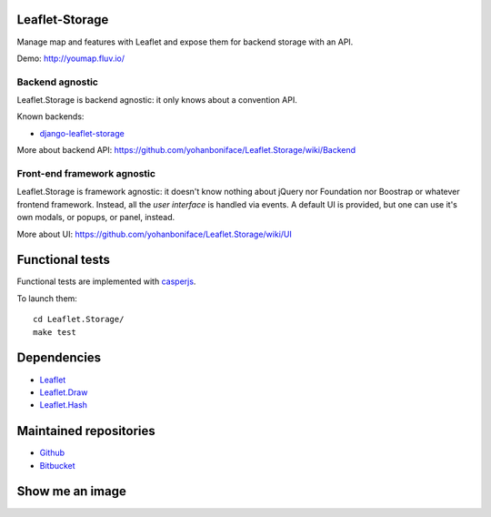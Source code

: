===============
Leaflet-Storage
===============

Manage map and features with Leaflet and expose them for backend storage with an API.

Demo: http://youmap.fluv.io/

----------------
Backend agnostic
----------------

Leaflet.Storage is backend agnostic: it only knows about a convention API.

Known backends:

- `django-leaflet-storage <https://github.com/yohanboniface/django-leaflet-storage>`_

More about backend API: https://github.com/yohanboniface/Leaflet.Storage/wiki/Backend

----------------------------
Front-end framework agnostic
----------------------------

Leaflet.Storage is framework agnostic: it doesn't know nothing about jQuery nor Foundation nor
Boostrap or whatever frontend framework. Instead, all the *user interface* is handled via events.
A default UI is provided, but one can use it's own modals, or popups, or panel, instead.

More about UI: https://github.com/yohanboniface/Leaflet.Storage/wiki/UI


================
Functional tests
================

Functional tests are implemented with `casperjs <http://casperjs.org>`_.

To launch them::

    cd Leaflet.Storage/
    make test

============
Dependencies
============

* `Leaflet <http://leafletj.scom/>`_
* `Leaflet.Draw <https://github.com/jacobtoye/Leaflet.draw/>`_
* `Leaflet.Hash <https://github.com/mlevans/leaflet-hash>`_

=======================
Maintained repositories
=======================

* `Github <https://github.com/yohanboniface/Leaflet.Storage>`_
* `Bitbucket <https://bitbucket.org/yohanboniface/leaflet.storage>`_

================
Show me an image
================

.. image:: http://i.imgur.com/dT3hj.jpg
